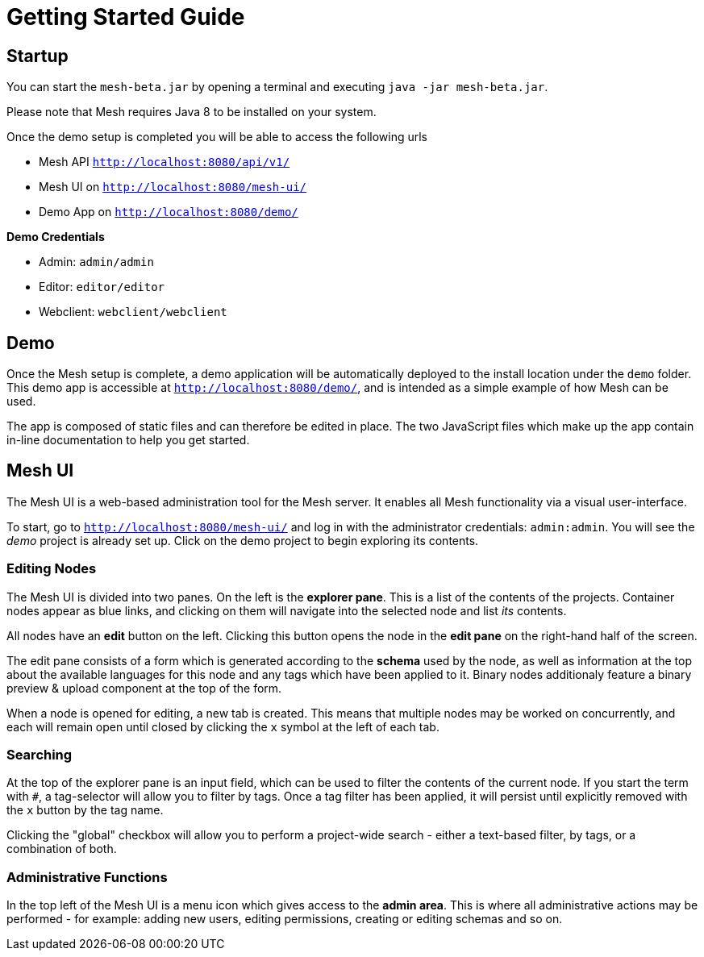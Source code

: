 = Getting Started Guide

== Startup

You can start the ```mesh-beta.jar``` by opening a terminal and executing ```java -jar mesh-beta.jar```.

Please note that Mesh requires Java 8 to be installed on your system.

Once the demo setup is completed you will be able to access the following urls

* Mesh API ```http://localhost:8080/api/v1/```
* Mesh UI on ```http://localhost:8080/mesh-ui/```
* Demo App on ```http://localhost:8080/demo/```

*Demo Credentials*

* Admin: ```admin/admin```
* Editor: ```editor/editor```
* Webclient: ```webclient/webclient```

== Demo

Once the Mesh setup is complete, a demo application will be automatically deployed to the install location under the ```demo``` folder. This demo app is accessible at ```http://localhost:8080/demo/```, and is intended as a simple example of how Mesh can be used.

The app is composed of static files and can therefore be edited in place. The two JavaScript files which make up the app contain in-line documentation to help you get started.

== Mesh UI

The Mesh UI is a web-based administration tool for the Mesh server. It enables all Mesh functionality via a visual user-interface.

To start, go to `http://localhost:8080/mesh-ui/` and log in with the administrator credentials: `admin:admin`. You will
see the _demo_ project is already set up. Click on the demo project to begin exploring its contents.

=== Editing Nodes

The Mesh UI is divided into two panes. On the left is the **explorer pane**. This is a list of the contents of the projects. Container nodes appear as blue links, and clicking on them will navigate into the selected node and list _its_ contents.

All nodes have an **edit** button on the left. Clicking this button opens the node in the **edit pane** on the right-hand half of the screen.

The edit pane consists of a form which is generated according to the **schema** used by the node, as well as information at the top about the available languages for this node and any tags which have been applied to it. Binary nodes additionaly feature a binary preview & upload component at the top of the form.

When a node is opened for editing, a new tab is created. This means that multiple nodes may be worked on concurrently, and each will remain open until closed by clicking the `x` symbol at the left of each tab.

=== Searching

At the top of the explorer pane is an input field, which can be used to filter the contents of the current node. If you start the term with `#`, a tag-selector will allow you to filter by tags. Once a tag filter has been applied, it will persist until explicitly removed with the `x` button by the tag name.

Clicking the "global" checkbox will allow you to perform a project-wide search - either a text-based filter, by tags, or a combination of both.

=== Administrative Functions

In the top left of the Mesh UI is a menu icon which gives access to the **admin area**. This is where all administrative actions may be performed - for example: adding new users, editing permissions, creating or editing schemas and so on.
